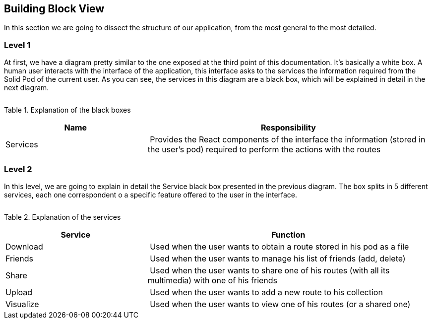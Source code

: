 [[section-building-block-view]]


== Building Block View

In this section we are going to dissect the structure of our application, from the most general to the most detailed.





=== Level 1

At first, we have a diagram pretty similar to the one exposed at the third point of this documentation.
It's basically a white box. A human user interacts with the interface of the application, this interface asks to the services
the information required from the Solid Pod of the current user. As you can see, the services in this diagram are a black box,
which will be explained in detail in the next diagram.

image:doc05_whiteBoxViaDe.jpeg[""]

Table 1. Explanation of the black boxes
[cols="1,2" options="header"]
|===
| **Name** | **Responsibility**
| Services | Provides the React components of the interface the information (stored in the user's pod) required to perform the actions with the routes
|===






=== Level 2

In this level, we are going to explain in detail the Service black box presented in the previous diagram. The box splits in 5 different services, each
one correspondent o a specific feature offered to the user in the interface.

image:doc05_whiteBoxServices.jpeg[""]

Table 2. Explanation of the services
[cols="1,2" options="header"]
|===
| **Service** | **Function**
| Download | Used when the user wants to obtain a route stored in his pod as a file
| Friends | Used when the user wants to manage his list of friends (add, delete)
| Share | Used when the user wants to share one of his routes (with all its multimedia) with one of his friends
| Upload | Used when the user wants to add a new route to his collection
| Visualize | Used when the user wants to view one of his routes (or a shared one)
|===
